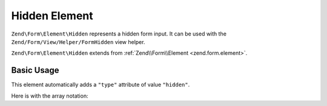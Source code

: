 .. _zend.form.element.hidden:

Hidden Element
^^^^^^^^^^^^^^

``Zend\Form\Element\Hidden`` represents a hidden form input.
It can be used with the ``Zend/Form/View/Helper/FormHidden`` view helper.

``Zend\Form\Element\Hidden`` extends from :ref:`Zend\\Form\\Element <zend.form.element>`.

.. _zend.form.element.hidden.usage:

Basic Usage
"""""""""""

This element automatically adds a ``"type"`` attribute of value ``"hidden"``.

.. code-block:: php
   :linenos:

   use Zend\Form\Element;
   use Zend\Form\Form;

   $hidden = new Element\Hidden('my-hidden');
   $hidden->setValue('foo');

   $form = new Form('my-form');
   $form->add($hidden);

Here is with the array notation:

.. code-block:: php
   :linenos:

    use Zend\Form\Form;

    $form = new Form('my-form');
    $form->add(array(
    	'type' => 'Zend\Form\Element\Hidden',
    	'name' => 'my-hidden',
    	'attributes' => array(
    		'value' => 'foo'
    	)
    ));